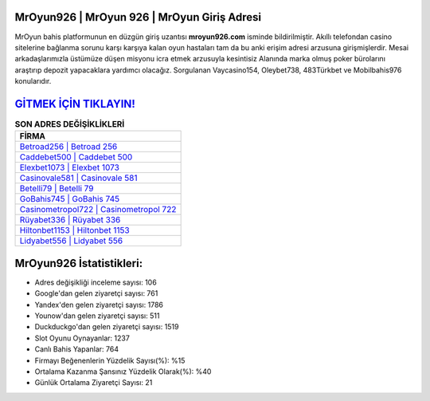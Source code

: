 ﻿MrOyun926 | MrOyun 926 | MrOyun Giriş Adresi
===================================

.. image:: images/mroyun-giris.jpg
   :width: 600
   
MrOyun bahis platformunun en düzgün giriş uzantısı **mroyun926.com** isminde bildirilmiştir. Akıllı telefondan casino sitelerine bağlanma sorunu karşı karşıya kalan oyun hastaları tam da bu anki erişim adresi arzusuna girişmişlerdir. Mesai arkadaşlarımızla üstümüze düşen misyonu icra etmek arzusuyla kesintisiz Alanında marka olmuş  poker bürolarını araştırıp depozit yapacaklara yardımcı olacağız. Sorgulanan Vaycasino154, Oleybet738, 483Türkbet ve Mobilbahis976 konularıdır.

`GİTMEK İÇİN TIKLAYIN! <https://uclck.me/gonow>`_
==============

.. list-table:: **SON ADRES DEĞİŞİKLİKLERİ**
   :widths: 100
   :header-rows: 1

   * - FİRMA
   * - `Betroad256 | Betroad 256 <betroad256-betroad-256-betroad-giris-adresi.html>`_
   * - `Caddebet500 | Caddebet 500 <caddebet500-caddebet-500-caddebet-giris-adresi.html>`_
   * - `Elexbet1073 | Elexbet 1073 <elexbet1073-elexbet-1073-elexbet-giris-adresi.html>`_	 
   * - `Casinovale581 | Casinovale 581 <casinovale581-casinovale-581-casinovale-giris-adresi.html>`_	 
   * - `Betelli79 | Betelli 79 <betelli79-betelli-79-betelli-giris-adresi.html>`_ 
   * - `GoBahis745 | GoBahis 745 <gobahis745-gobahis-745-gobahis-giris-adresi.html>`_
   * - `Casinometropol722 | Casinometropol 722 <casinometropol722-casinometropol-722-casinometropol-giris-adresi.html>`_	 
   * - `Rüyabet336 | Rüyabet 336 <ruyabet336-ruyabet-336-ruyabet-giris-adresi.html>`_
   * - `Hiltonbet1153 | Hiltonbet 1153 <hiltonbet1153-hiltonbet-1153-hiltonbet-giris-adresi.html>`_
   * - `Lidyabet556 | Lidyabet 556 <lidyabet556-lidyabet-556-lidyabet-giris-adresi.html>`_
	 
MrOyun926 İstatistikleri:
===================================	 
* Adres değişikliği inceleme sayısı: 106
* Google'dan gelen ziyaretçi sayısı: 761
* Yandex'den gelen ziyaretçi sayısı: 1786
* Younow'dan gelen ziyaretçi sayısı: 511
* Duckduckgo'dan gelen ziyaretçi sayısı: 1519
* Slot Oyunu Oynayanlar: 1237
* Canlı Bahis Yapanlar: 764
* Firmayı Beğenenlerin Yüzdelik Sayısı(%): %15
* Ortalama Kazanma Şansınız Yüzdelik Olarak(%): %40
* Günlük Ortalama Ziyaretçi Sayısı: 21
